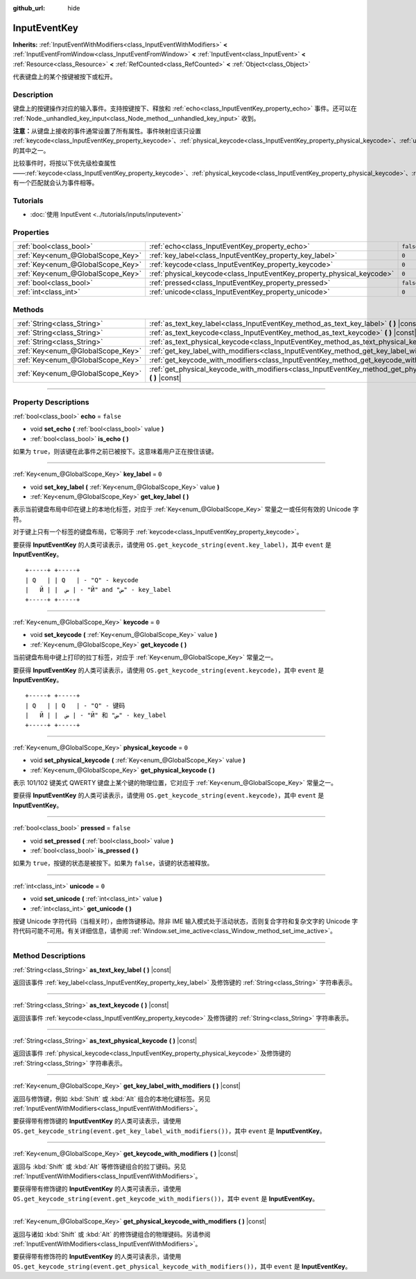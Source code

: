 :github_url: hide

.. DO NOT EDIT THIS FILE!!!
.. Generated automatically from Godot engine sources.
.. Generator: https://github.com/godotengine/godot/tree/master/doc/tools/make_rst.py.
.. XML source: https://github.com/godotengine/godot/tree/master/doc/classes/InputEventKey.xml.

.. _class_InputEventKey:

InputEventKey
=============

**Inherits:** :ref:`InputEventWithModifiers<class_InputEventWithModifiers>` **<** :ref:`InputEventFromWindow<class_InputEventFromWindow>` **<** :ref:`InputEvent<class_InputEvent>` **<** :ref:`Resource<class_Resource>` **<** :ref:`RefCounted<class_RefCounted>` **<** :ref:`Object<class_Object>`

代表键盘上的某个按键被按下或松开。

.. rst-class:: classref-introduction-group

Description
-----------

键盘上的按键操作对应的输入事件。支持按键按下、释放和 :ref:`echo<class_InputEventKey_property_echo>` 事件。还可以在 :ref:`Node._unhandled_key_input<class_Node_method__unhandled_key_input>` 收到。

\ **注意：**\ 从键盘上接收的事件通常设置了所有属性。事件映射应该只设置 :ref:`keycode<class_InputEventKey_property_keycode>`\ 、\ :ref:`physical_keycode<class_InputEventKey_property_physical_keycode>`\ 、\ :ref:`unicode<class_InputEventKey_property_unicode>` 的其中之一。

比较事件时，将按以下优先级检查属性——\ :ref:`keycode<class_InputEventKey_property_keycode>`\ 、\ :ref:`physical_keycode<class_InputEventKey_property_physical_keycode>`\ 、\ :ref:`unicode<class_InputEventKey_property_unicode>`\ 。有一个匹配就会认为事件相等。

.. rst-class:: classref-introduction-group

Tutorials
---------

- :doc:`使用 InputEvent <../tutorials/inputs/inputevent>`

.. rst-class:: classref-reftable-group

Properties
----------

.. table::
   :widths: auto

   +-----------------------------------+------------------------------------------------------------------------+-----------+
   | :ref:`bool<class_bool>`           | :ref:`echo<class_InputEventKey_property_echo>`                         | ``false`` |
   +-----------------------------------+------------------------------------------------------------------------+-----------+
   | :ref:`Key<enum_@GlobalScope_Key>` | :ref:`key_label<class_InputEventKey_property_key_label>`               | ``0``     |
   +-----------------------------------+------------------------------------------------------------------------+-----------+
   | :ref:`Key<enum_@GlobalScope_Key>` | :ref:`keycode<class_InputEventKey_property_keycode>`                   | ``0``     |
   +-----------------------------------+------------------------------------------------------------------------+-----------+
   | :ref:`Key<enum_@GlobalScope_Key>` | :ref:`physical_keycode<class_InputEventKey_property_physical_keycode>` | ``0``     |
   +-----------------------------------+------------------------------------------------------------------------+-----------+
   | :ref:`bool<class_bool>`           | :ref:`pressed<class_InputEventKey_property_pressed>`                   | ``false`` |
   +-----------------------------------+------------------------------------------------------------------------+-----------+
   | :ref:`int<class_int>`             | :ref:`unicode<class_InputEventKey_property_unicode>`                   | ``0``     |
   +-----------------------------------+------------------------------------------------------------------------+-----------+

.. rst-class:: classref-reftable-group

Methods
-------

.. table::
   :widths: auto

   +-----------------------------------+--------------------------------------------------------------------------------------------------------------------------------+
   | :ref:`String<class_String>`       | :ref:`as_text_key_label<class_InputEventKey_method_as_text_key_label>` **(** **)** |const|                                     |
   +-----------------------------------+--------------------------------------------------------------------------------------------------------------------------------+
   | :ref:`String<class_String>`       | :ref:`as_text_keycode<class_InputEventKey_method_as_text_keycode>` **(** **)** |const|                                         |
   +-----------------------------------+--------------------------------------------------------------------------------------------------------------------------------+
   | :ref:`String<class_String>`       | :ref:`as_text_physical_keycode<class_InputEventKey_method_as_text_physical_keycode>` **(** **)** |const|                       |
   +-----------------------------------+--------------------------------------------------------------------------------------------------------------------------------+
   | :ref:`Key<enum_@GlobalScope_Key>` | :ref:`get_key_label_with_modifiers<class_InputEventKey_method_get_key_label_with_modifiers>` **(** **)** |const|               |
   +-----------------------------------+--------------------------------------------------------------------------------------------------------------------------------+
   | :ref:`Key<enum_@GlobalScope_Key>` | :ref:`get_keycode_with_modifiers<class_InputEventKey_method_get_keycode_with_modifiers>` **(** **)** |const|                   |
   +-----------------------------------+--------------------------------------------------------------------------------------------------------------------------------+
   | :ref:`Key<enum_@GlobalScope_Key>` | :ref:`get_physical_keycode_with_modifiers<class_InputEventKey_method_get_physical_keycode_with_modifiers>` **(** **)** |const| |
   +-----------------------------------+--------------------------------------------------------------------------------------------------------------------------------+

.. rst-class:: classref-section-separator

----

.. rst-class:: classref-descriptions-group

Property Descriptions
---------------------

.. _class_InputEventKey_property_echo:

.. rst-class:: classref-property

:ref:`bool<class_bool>` **echo** = ``false``

.. rst-class:: classref-property-setget

- void **set_echo** **(** :ref:`bool<class_bool>` value **)**
- :ref:`bool<class_bool>` **is_echo** **(** **)**

如果为 ``true``\ ，则该键在此事件之前已被按下。这意味着用户正在按住该键。

.. rst-class:: classref-item-separator

----

.. _class_InputEventKey_property_key_label:

.. rst-class:: classref-property

:ref:`Key<enum_@GlobalScope_Key>` **key_label** = ``0``

.. rst-class:: classref-property-setget

- void **set_key_label** **(** :ref:`Key<enum_@GlobalScope_Key>` value **)**
- :ref:`Key<enum_@GlobalScope_Key>` **get_key_label** **(** **)**

表示当前键盘布局中印在键上的本地化标签，对应于 :ref:`Key<enum_@GlobalScope_Key>` 常量之一或任何有效的 Unicode 字符。

对于键上只有一个标签的键盘布局，它等同于 :ref:`keycode<class_InputEventKey_property_keycode>`\ 。

要获得 **InputEventKey** 的人类可读表示，请使用 ``OS.get_keycode_string(event.key_label)``\ ，其中 ``event`` 是 **InputEventKey**\ 。

::

        +-----+ +-----+
        | Q   | | Q   | - "Q" - keycode
        |   Й | |  ض | - "Й" and "ض" - key_label
        +-----+ +-----+

.. rst-class:: classref-item-separator

----

.. _class_InputEventKey_property_keycode:

.. rst-class:: classref-property

:ref:`Key<enum_@GlobalScope_Key>` **keycode** = ``0``

.. rst-class:: classref-property-setget

- void **set_keycode** **(** :ref:`Key<enum_@GlobalScope_Key>` value **)**
- :ref:`Key<enum_@GlobalScope_Key>` **get_keycode** **(** **)**

当前键盘布局中键上打印的拉丁标签，对应于 :ref:`Key<enum_@GlobalScope_Key>` 常量之一。

要获得 **InputEventKey** 的人类可读表示，请使用 ``OS.get_keycode_string(event.keycode)``\ ，其中 ``event`` 是 **InputEventKey**\ 。

::

        +-----+ +-----+
        | Q   | | Q   | - "Q" - 键码
        |   Й | |  ض | - "Й" 和 "ض" - key_label
        +-----+ +-----+

.. rst-class:: classref-item-separator

----

.. _class_InputEventKey_property_physical_keycode:

.. rst-class:: classref-property

:ref:`Key<enum_@GlobalScope_Key>` **physical_keycode** = ``0``

.. rst-class:: classref-property-setget

- void **set_physical_keycode** **(** :ref:`Key<enum_@GlobalScope_Key>` value **)**
- :ref:`Key<enum_@GlobalScope_Key>` **get_physical_keycode** **(** **)**

表示 101/102 键美式 QWERTY 键盘上某个键的物理位置，它对应于 :ref:`Key<enum_@GlobalScope_Key>` 常量之一。

要获得 **InputEventKey** 的人类可读表示，请使用 ``OS.get_keycode_string(event.keycode)``\ ，其中 ``event`` 是 **InputEventKey**\ 。

.. rst-class:: classref-item-separator

----

.. _class_InputEventKey_property_pressed:

.. rst-class:: classref-property

:ref:`bool<class_bool>` **pressed** = ``false``

.. rst-class:: classref-property-setget

- void **set_pressed** **(** :ref:`bool<class_bool>` value **)**
- :ref:`bool<class_bool>` **is_pressed** **(** **)**

如果为 ``true``\ ，按键的状态是被按下。如果为 ``false``\ ，该键的状态被释放。

.. rst-class:: classref-item-separator

----

.. _class_InputEventKey_property_unicode:

.. rst-class:: classref-property

:ref:`int<class_int>` **unicode** = ``0``

.. rst-class:: classref-property-setget

- void **set_unicode** **(** :ref:`int<class_int>` value **)**
- :ref:`int<class_int>` **get_unicode** **(** **)**

按键 Unicode 字符代码（当相关时），由修饰键移动。除非 IME 输入模式处于活动状态，否则复合字符和复杂文字的 Unicode 字符代码可能不可用。有关详细信息，请参阅 :ref:`Window.set_ime_active<class_Window_method_set_ime_active>`\ 。

.. rst-class:: classref-section-separator

----

.. rst-class:: classref-descriptions-group

Method Descriptions
-------------------

.. _class_InputEventKey_method_as_text_key_label:

.. rst-class:: classref-method

:ref:`String<class_String>` **as_text_key_label** **(** **)** |const|

返回该事件 :ref:`key_label<class_InputEventKey_property_key_label>` 及修饰键的 :ref:`String<class_String>` 字符串表示。

.. rst-class:: classref-item-separator

----

.. _class_InputEventKey_method_as_text_keycode:

.. rst-class:: classref-method

:ref:`String<class_String>` **as_text_keycode** **(** **)** |const|

返回该事件 :ref:`keycode<class_InputEventKey_property_keycode>` 及修饰键的 :ref:`String<class_String>` 字符串表示。

.. rst-class:: classref-item-separator

----

.. _class_InputEventKey_method_as_text_physical_keycode:

.. rst-class:: classref-method

:ref:`String<class_String>` **as_text_physical_keycode** **(** **)** |const|

返回该事件 :ref:`physical_keycode<class_InputEventKey_property_physical_keycode>` 及修饰键的 :ref:`String<class_String>` 字符串表示。

.. rst-class:: classref-item-separator

----

.. _class_InputEventKey_method_get_key_label_with_modifiers:

.. rst-class:: classref-method

:ref:`Key<enum_@GlobalScope_Key>` **get_key_label_with_modifiers** **(** **)** |const|

返回与修饰键，例如 :kbd:`Shift` 或 :kbd:`Alt` 组合的本地化键标签。另见 :ref:`InputEventWithModifiers<class_InputEventWithModifiers>`\ 。

要获得带有修饰键的 **InputEventKey** 的人类可读表示，请使用 ``OS.get_keycode_string(event.get_key_label_with_modifiers())``\ ，其中 ``event`` 是 **InputEventKey**\ 。

.. rst-class:: classref-item-separator

----

.. _class_InputEventKey_method_get_keycode_with_modifiers:

.. rst-class:: classref-method

:ref:`Key<enum_@GlobalScope_Key>` **get_keycode_with_modifiers** **(** **)** |const|

返回与 :kbd:`Shift` 或 :kbd:`Alt` 等修饰键组合的拉丁键码。另见 :ref:`InputEventWithModifiers<class_InputEventWithModifiers>`\ 。

要获得带有修饰键的 **InputEventKey** 的人类可读表示，请使用 ``OS.get_keycode_string(event.get_keycode_with_modifiers())``\ ，其中 ``event`` 是 **InputEventKey**\ 。

.. rst-class:: classref-item-separator

----

.. _class_InputEventKey_method_get_physical_keycode_with_modifiers:

.. rst-class:: classref-method

:ref:`Key<enum_@GlobalScope_Key>` **get_physical_keycode_with_modifiers** **(** **)** |const|

返回与诸如 :kbd:`Shift` 或 :kbd:`Alt` 的修饰键组合的物理键码。另请参阅 :ref:`InputEventWithModifiers<class_InputEventWithModifiers>`\ 。

要获得带有修饰符的 **InputEventKey** 的人类可读表示，请使用 ``OS.get_keycode_string(event.get_physical_keycode_with_modifiers())``\ ，其中 ``event`` 是 **InputEventKey**\ 。

.. |virtual| replace:: :abbr:`virtual (This method should typically be overridden by the user to have any effect.)`
.. |const| replace:: :abbr:`const (This method has no side effects. It doesn't modify any of the instance's member variables.)`
.. |vararg| replace:: :abbr:`vararg (This method accepts any number of arguments after the ones described here.)`
.. |constructor| replace:: :abbr:`constructor (This method is used to construct a type.)`
.. |static| replace:: :abbr:`static (This method doesn't need an instance to be called, so it can be called directly using the class name.)`
.. |operator| replace:: :abbr:`operator (This method describes a valid operator to use with this type as left-hand operand.)`
.. |bitfield| replace:: :abbr:`BitField (This value is an integer composed as a bitmask of the following flags.)`
